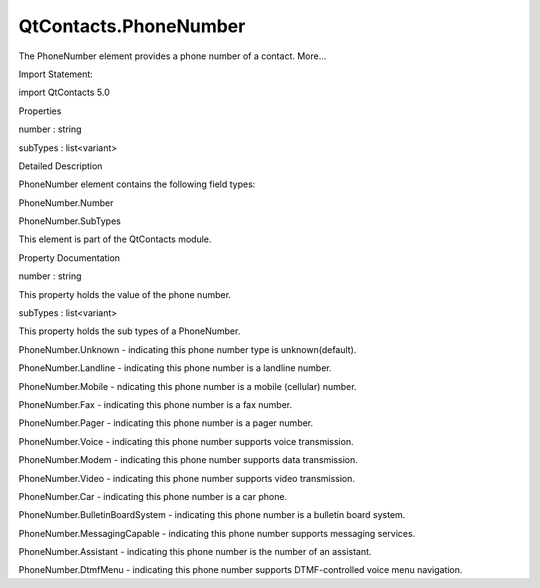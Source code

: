 QtContacts.PhoneNumber
======================

.. raw:: html

   <p>

The PhoneNumber element provides a phone number of a contact. More...

.. raw:: html

   </p>

.. raw:: html

   <!-- @@@PhoneNumber -->

.. raw:: html

   <table class="alignedsummary">

.. raw:: html

   <tr>

.. raw:: html

   <td class="memItemLeft rightAlign topAlign">

Import Statement:

.. raw:: html

   </td>

.. raw:: html

   <td class="memItemRight bottomAlign">

import QtContacts 5.0

.. raw:: html

   </td>

.. raw:: html

   </tr>

.. raw:: html

   </table>

.. raw:: html

   <ul>

.. raw:: html

   </ul>

.. raw:: html

   <h2 id="properties">

Properties

.. raw:: html

   </h2>

.. raw:: html

   <ul>

.. raw:: html

   <li class="fn">

number : string

.. raw:: html

   </li>

.. raw:: html

   <li class="fn">

subTypes : list<variant>

.. raw:: html

   </li>

.. raw:: html

   </ul>

.. raw:: html

   <!-- $$$PhoneNumber-description -->

.. raw:: html

   <h2 id="details">

Detailed Description

.. raw:: html

   </h2>

.. raw:: html

   </p>

.. raw:: html

   <p>

PhoneNumber element contains the following field types:

.. raw:: html

   </p>

.. raw:: html

   <ul>

.. raw:: html

   <li>

PhoneNumber.Number

.. raw:: html

   </li>

.. raw:: html

   <li>

PhoneNumber.SubTypes

.. raw:: html

   </li>

.. raw:: html

   </ul>

.. raw:: html

   <p>

This element is part of the QtContacts module.

.. raw:: html

   </p>

.. raw:: html

   <!-- @@@PhoneNumber -->

.. raw:: html

   <h2>

Property Documentation

.. raw:: html

   </h2>

.. raw:: html

   <!-- $$$number -->

.. raw:: html

   <table class="qmlname">

.. raw:: html

   <tr valign="top" id="number-prop">

.. raw:: html

   <td class="tblQmlPropNode">

.. raw:: html

   <p>

number : string

.. raw:: html

   </p>

.. raw:: html

   </td>

.. raw:: html

   </tr>

.. raw:: html

   </table>

.. raw:: html

   <p>

This property holds the value of the phone number.

.. raw:: html

   </p>

.. raw:: html

   <!-- @@@number -->

.. raw:: html

   <table class="qmlname">

.. raw:: html

   <tr valign="top" id="subTypes-prop">

.. raw:: html

   <td class="tblQmlPropNode">

.. raw:: html

   <p>

subTypes : list<variant>

.. raw:: html

   </p>

.. raw:: html

   </td>

.. raw:: html

   </tr>

.. raw:: html

   </table>

.. raw:: html

   <p>

This property holds the sub types of a PhoneNumber.

.. raw:: html

   </p>

.. raw:: html

   <ul>

.. raw:: html

   <li>

PhoneNumber.Unknown - indicating this phone number type is
unknown(default).

.. raw:: html

   </li>

.. raw:: html

   <li>

PhoneNumber.Landline - indicating this phone number is a landline
number.

.. raw:: html

   </li>

.. raw:: html

   <li>

PhoneNumber.Mobile - ndicating this phone number is a mobile (cellular)
number.

.. raw:: html

   </li>

.. raw:: html

   <li>

PhoneNumber.Fax - indicating this phone number is a fax number.

.. raw:: html

   </li>

.. raw:: html

   <li>

PhoneNumber.Pager - indicating this phone number is a pager number.

.. raw:: html

   </li>

.. raw:: html

   <li>

PhoneNumber.Voice - indicating this phone number supports voice
transmission.

.. raw:: html

   </li>

.. raw:: html

   <li>

PhoneNumber.Modem - indicating this phone number supports data
transmission.

.. raw:: html

   </li>

.. raw:: html

   <li>

PhoneNumber.Video - indicating this phone number supports video
transmission.

.. raw:: html

   </li>

.. raw:: html

   <li>

PhoneNumber.Car - indicating this phone number is a car phone.

.. raw:: html

   </li>

.. raw:: html

   <li>

PhoneNumber.BulletinBoardSystem - indicating this phone number is a
bulletin board system.

.. raw:: html

   </li>

.. raw:: html

   <li>

PhoneNumber.MessagingCapable - indicating this phone number supports
messaging services.

.. raw:: html

   </li>

.. raw:: html

   <li>

PhoneNumber.Assistant - indicating this phone number is the number of an
assistant.

.. raw:: html

   </li>

.. raw:: html

   <li>

PhoneNumber.DtmfMenu - indicating this phone number supports
DTMF-controlled voice menu navigation.

.. raw:: html

   </li>

.. raw:: html

   </ul>

.. raw:: html

   <!-- @@@subTypes -->


